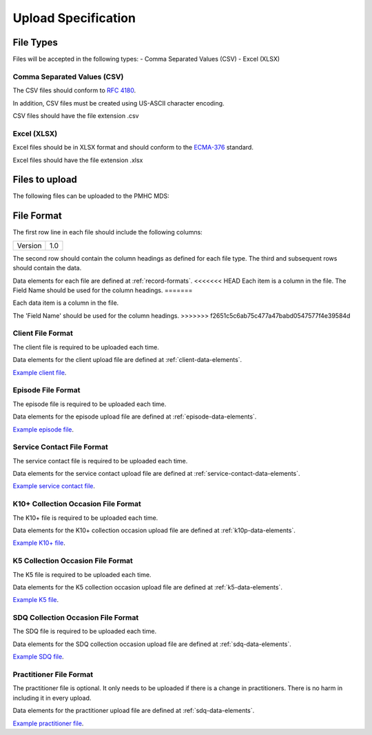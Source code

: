 Upload Specification
======================

File Types
------------
Files will be accepted in the following types:
- Comma Separated Values (CSV)
- Excel (XLSX)

Comma Separated Values (CSV)
^^^^^^^^^^^^^^^^^^^^^^^^^^^^
The CSV files should conform to `RFC 4180 <https://www.ietf.org/rfc/rfc4180.txt>`__.

In addition, CSV files must be created using US-ASCII character encoding.

CSV files should have the file extension .csv

Excel (XLSX)
^^^^^^^^^^^^
Excel files should be in XLSX format and should conform to the `ECMA-376 <http://www.ecma-international.org/publications/standards/Ecma-376.htm>`__ standard.

Excel files should have the file extension .xlsx

Files to upload
---------------
The following files can be uploaded to the PMHC MDS:

.. csv-table:: Summary of files to upload
  :file: upload-file-types.csv
  :header-rows: 1

File Format
-----------
The first row line in each file should include the following columns:

+------------+---------------+
| Version    | 1.0           |
+------------+---------------+

The second row should contain the column headings as defined for each file type.
The third and subsequent rows should contain the data.

Data elements for each file are defined at :ref:`record-formats`.
<<<<<<< HEAD
Each item is a column in the file.
The Field Name should be used for the column headings.
=======

Each data item is a column in the file.

The 'Field Name' should be used for the column headings.
>>>>>>> f2651c5c6ab75c477a47babd0547577f4e39584d

.. _client-format:

Client File Format
^^^^^^^^^^^^^^^^^^
The client file is required to be uploaded each time.

Data elements for the client upload file are defined at :ref:`client-data-elements`.

`Example client file <_static/clients.csv>`_.

.. _episode-format:

Episode File Format
^^^^^^^^^^^^^^^^^^^
The episode file is required to be uploaded each time.

Data elements for the episode upload file are defined at :ref:`episode-data-elements`.

`Example episode file <_static/episodes.csv>`_.

.. _service-contact-format:

Service Contact File Format
^^^^^^^^^^^^^^^^^^^^^^^^^^^
The service contact  file is required to be uploaded each time.

Data elements for the service contact upload file are defined at :ref:`service-contact-data-elements`.

`Example service contact file <_static/service-contacts.csv>`_.

.. _k10p-format:

K10+ Collection Occasion File Format
^^^^^^^^^^^^^^^^^^^^^^^^^^^^^^^^^^^^
The K10+ file is required to be uploaded each time.

Data elements for the K10+ collection occasion upload file are defined at :ref:`k10p-data-elements`.

`Example K10+ file <_static/k10p.csv>`_.

.. _k5-format:

K5 Collection Occasion File Format
^^^^^^^^^^^^^^^^^^^^^^^^^^^^^^^^^^
The K5 file is required to be uploaded each time.

Data elements for the K5 collection occasion upload file are defined at :ref:`k5-data-elements`.

`Example K5 file <_static/k5.csv>`_.

.. _sdq-format:

SDQ Collection Occasion File Format
^^^^^^^^^^^^^^^^^^^^^^^^^^^^^^^^^^^
The SDQ file is required to be uploaded each time.

Data elements for the SDQ collection occasion upload file are defined at :ref:`sdq-data-elements`.

`Example SDQ file <_static/sdq.csv>`_.

.. _practitioner-format:

Practitioner File Format
^^^^^^^^^^^^^^^^^^^^^^^^
The practitioner file is optional. It only needs to be uploaded if there is a change in practitioners.
There is no harm in including it in every upload.

Data elements for the practitioner upload file are defined at :ref:`sdq-data-elements`.

`Example practitioner file <_static/practitioners.csv>`_.
